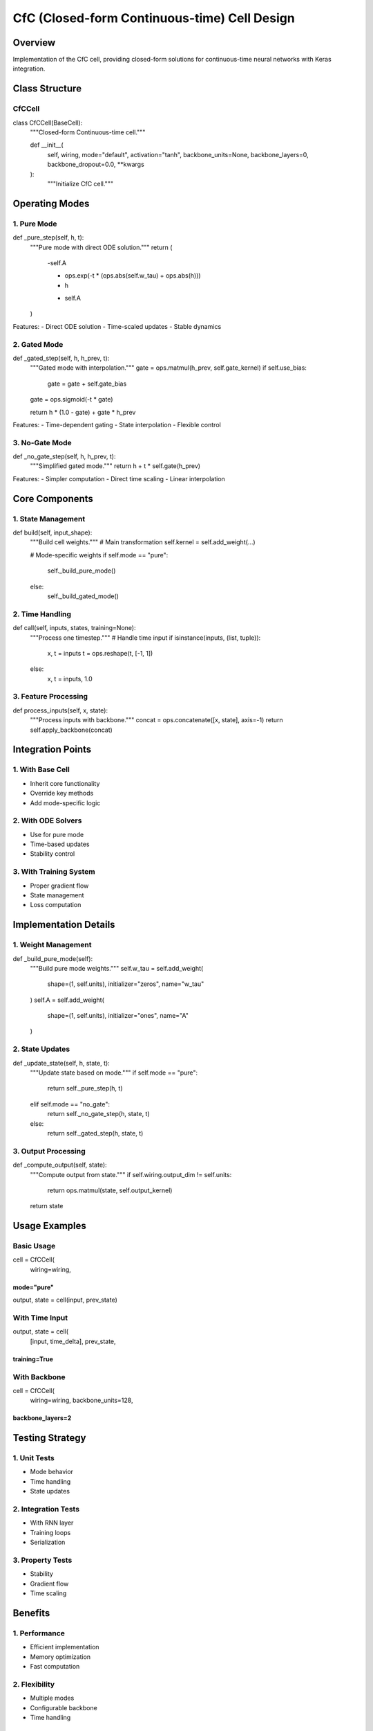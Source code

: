 CfC (Closed-form Continuous-time) Cell Design
=============================================

Overview
--------

Implementation of the CfC cell, providing closed-form solutions for
continuous-time neural networks with Keras integration.

Class Structure
---------------

CfCCell
~~~~~~~

.. code:: python

class CfCCell(BaseCell):
    """Closed-form Continuous-time cell."""

    def __init__(
        self,
        wiring,
        mode="default",
        activation="tanh",
        backbone_units=None,
        backbone_layers=0,
        backbone_dropout=0.0,
        **kwargs
    ):
        """Initialize CfC cell."""

Operating Modes
---------------

1. Pure Mode
~~~~~~~~~~~~

.. code:: python

def _pure_step(self, h, t):
    """Pure mode with direct ODE solution."""
    return (
        -self.A

        * ops.exp(-t * (ops.abs(self.w_tau) + ops.abs(h)))
        * h

        + self.A
    )

Features: - Direct ODE solution - Time-scaled updates - Stable dynamics

2. Gated Mode
~~~~~~~~~~~~~

.. code:: python

def _gated_step(self, h, h_prev, t):
    """Gated mode with interpolation."""
    gate = ops.matmul(h_prev, self.gate_kernel)
    if self.use_bias:
        gate = gate + self.gate_bias
    gate = ops.sigmoid(-t * gate)

    return h * (1.0 - gate) + gate * h_prev

Features: - Time-dependent gating - State interpolation - Flexible
control

3. No-Gate Mode
~~~~~~~~~~~~~~~

.. code:: python

def _no_gate_step(self, h, h_prev, t):
    """Simplified gated mode."""
    return h + t * self.gate(h_prev)

Features: - Simpler computation - Direct time scaling - Linear
interpolation

Core Components
---------------

1. State Management
~~~~~~~~~~~~~~~~~~~

.. code:: python

def build(self, input_shape):
    """Build cell weights."""
    # Main transformation
    self.kernel = self.add_weight(...)

    # Mode-specific weights
    if self.mode == "pure":
        self._build_pure_mode()
    else:
        self._build_gated_mode()

2. Time Handling
~~~~~~~~~~~~~~~~

.. code:: python

def call(self, inputs, states, training=None):
    """Process one timestep."""
    # Handle time input
    if isinstance(inputs, (list, tuple)):
        x, t = inputs
        t = ops.reshape(t, [-1, 1])
    else:
        x, t = inputs, 1.0

3. Feature Processing
~~~~~~~~~~~~~~~~~~~~~

.. code:: python

def process_inputs(self, x, state):
    """Process inputs with backbone."""
    concat = ops.concatenate([x, state], axis=-1)
    return self.apply_backbone(concat)

Integration Points
------------------

1. With Base Cell
~~~~~~~~~~~~~~~~~

- Inherit core functionality
- Override key methods
- Add mode-specific logic

2. With ODE Solvers
~~~~~~~~~~~~~~~~~~~

- Use for pure mode
- Time-based updates
- Stability control

3. With Training System
~~~~~~~~~~~~~~~~~~~~~~~

- Proper gradient flow
- State management
- Loss computation

Implementation Details
----------------------

1. Weight Management
~~~~~~~~~~~~~~~~~~~~

.. code:: python

def _build_pure_mode(self):
    """Build pure mode weights."""
    self.w_tau = self.add_weight(
        shape=(1, self.units),
        initializer="zeros",
        name="w_tau"
    )
    self.A = self.add_weight(
        shape=(1, self.units),
        initializer="ones",
        name="A"
    )

2. State Updates
~~~~~~~~~~~~~~~~

.. code:: python

def _update_state(self, h, state, t):
    """Update state based on mode."""
    if self.mode == "pure":
        return self._pure_step(h, t)
    elif self.mode == "no_gate":
        return self._no_gate_step(h, state, t)
    else:
        return self._gated_step(h, state, t)

3. Output Processing
~~~~~~~~~~~~~~~~~~~~

.. code:: python

def _compute_output(self, state):
    """Compute output from state."""
    if self.wiring.output_dim != self.units:
        return ops.matmul(state, self.output_kernel)
    return state

Usage Examples
--------------

Basic Usage
~~~~~~~~~~~

.. code:: python

cell = CfCCell(
    wiring=wiring,
mode="pure"
)))))))))))
output, state = cell(input, prev_state)

With Time Input
~~~~~~~~~~~~~~~

.. code:: python

output, state = cell(
    [input, time_delta],
    prev_state,
training=True
)))))))))))))

With Backbone
~~~~~~~~~~~~~

.. code:: python

cell = CfCCell(
    wiring=wiring,
    backbone_units=128,
backbone_layers=2
)))))))))))))))))

Testing Strategy
----------------

1. Unit Tests
~~~~~~~~~~~~~

- Mode behavior
- Time handling
- State updates

2. Integration Tests
~~~~~~~~~~~~~~~~~~~~

- With RNN layer
- Training loops
- Serialization

3. Property Tests
~~~~~~~~~~~~~~~~~

- Stability
- Gradient flow
- Time scaling

Benefits
--------

1. Performance
~~~~~~~~~~~~~~

- Efficient implementation
- Memory optimization
- Fast computation

2. Flexibility
~~~~~~~~~~~~~~

- Multiple modes
- Configurable backbone
- Time handling

3. Reliability
~~~~~~~~~~~~~~

- Stable dynamics
- Error checking
- Good defaults

Differences from MLX Version
----------------------------

1. Architecture
~~~~~~~~~~~~~~~

- Keras integration
- Better state handling
- More flexible modes

2. Features
~~~~~~~~~~~

- Enhanced time scaling
- Better backbone options
- More configuration

3. Integration
~~~~~~~~~~~~~~

- Training loop support
- Better serialization
- More examples

Next Steps
----------

1. Implementation

- Core cell class
- Mode-specific logic
- Test suite

2. Documentation

- API reference
- Usage examples
- Performance guide

3. Integration

- With training system
- With examples
- With visualization tools
